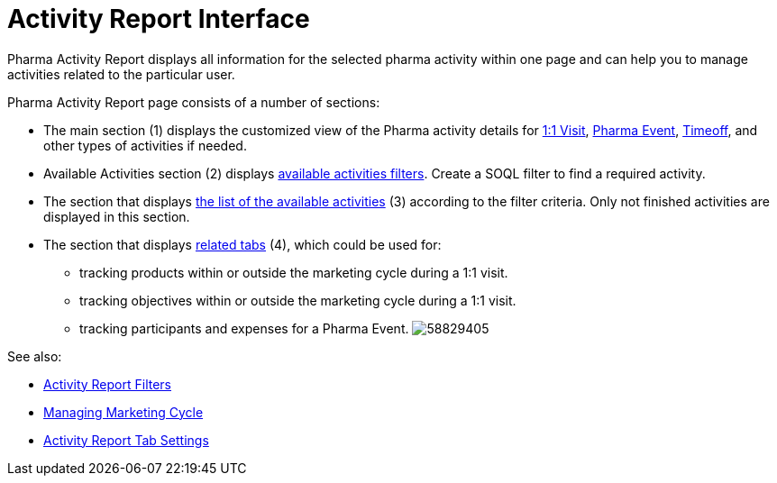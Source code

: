 = Activity Report Interface

Pharma Activity Report displays all information for the selected pharma
activity within one page and can help you to manage activities related
to the particular user.



Pharma Activity Report page consists of a number of sections:

* The main section (1) displays the customized view of the Pharma
activity details for xref:admin-guide/pharma-activity-report/configuring-activity-report/activity-layout-settings/1-1-visit/index[1:1
Visit], xref:pharma-event[Pharma
Event], xref:timeoff[Timeoff], and other types of activities if
needed.
* Available Activities section (2)
displays xref:admin-guide/pharma-activity-report/configuring-activity-report/activity-layout-settings/create-a-new-filter-for-the-activities-list.adoc[available
activities filters].
Create a SOQL filter to find a required activity.
* The section that displays xref:activities-list[the list of the
available activities] (3) according to the filter criteria.
Only not finished activities are displayed in this section.
* The section that
displays xref:admin-guide/pharma-activity-report/configuring-activity-report/activity-report-tab-settings/index.adoc[related tabs] (4), which
could be used for:
** tracking products within or outside the marketing cycle during a 1:1
visit.
** tracking objectives within or outside the marketing cycle during a
1:1 visit.
** tracking participants and expenses for a Pharma Event.
image:58829405.png[]

See also:

* xref:admin-guide/pharma-activity-report/configuring-activity-report/activity-layout-settings/create-a-new-filter-for-the-activities-list.adoc[Activity Report
Filters]
* xref:managing-marketing-cycle[Managing Marketing Cycle]
* xref:admin-guide/pharma-activity-report/configuring-activity-report/activity-report-tab-settings/index.adoc[Activity Report Tab Settings]
